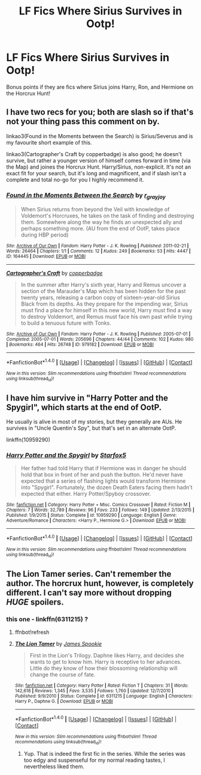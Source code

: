 #+TITLE: LF Fics Where Sirius Survives in Ootp!

* LF Fics Where Sirius Survives in Ootp!
:PROPERTIES:
:Author: put_that_disc
:Score: 3
:DateUnix: 1479853852.0
:DateShort: 2016-Nov-23
:FlairText: Request
:END:
Bonus points if they are fics where Sirius joins Harry, Ron, and Hermione on the Horcrux Hunt!


** I have two recs for you; both are slash so if that's not your thing pass this comment on by.

linkao3(Found in the Moments between the Search) is Sirius/Severus and is my favourite short example of this.

linkao3(Cartographer's Craft by copperbadge) is also good; he doesn't survive, but rather a younger version of himself comes forward in time (via the Map) and joines the Horcrux Hunt. Harry/Sirius, non-explicit. It's not an exact fit for your search, but it's long and magnificent, and if slash isn't a complete and total no-go for you I highly recommend it.
:PROPERTIES:
:Author: padfootprohibited
:Score: 4
:DateUnix: 1479858916.0
:DateShort: 2016-Nov-23
:END:

*** [[http://archiveofourown.org/works/164445][*/Found in the Moments Between the Search/*]] by [[http://www.archiveofourown.org/users/r_grayjoy/pseuds/r_grayjoy][/r_grayjoy/]]

#+begin_quote
  When Sirius returns from beyond the Veil with knowledge of Voldemort's Horcruxes, he takes on the task of finding and destroying them. Somewhere along the way he finds an unexpected ally and perhaps something more. (AU from the end of OotP, takes place during HBP period)
#+end_quote

^{/Site/: [[http://www.archiveofourown.org/][Archive of Our Own]] *|* /Fandom/: Harry Potter - J. K. Rowling *|* /Published/: 2011-02-21 *|* /Words/: 26464 *|* /Chapters/: 1/1 *|* /Comments/: 12 *|* /Kudos/: 249 *|* /Bookmarks/: 53 *|* /Hits/: 4447 *|* /ID/: 164445 *|* /Download/: [[http://archiveofourown.org/downloads/r_/r_grayjoy/164445/Found%20in%20the%20Moments%20Between.epub?updated_at=1387568235][EPUB]] or [[http://archiveofourown.org/downloads/r_/r_grayjoy/164445/Found%20in%20the%20Moments%20Between.mobi?updated_at=1387568235][MOBI]]}

--------------

[[http://archiveofourown.org/works/979182][*/Cartographer's Craft/*]] by [[http://www.archiveofourown.org/users/copperbadge/pseuds/copperbadge][/copperbadge/]]

#+begin_quote
  In the summer after Harry's sixth year, Harry and Remus uncover a section of the Marauder's Map which has been hidden for the past twenty years, releasing a carbon copy of sixteen-year-old Sirius Black from its depths. As they prepare for the impending war, Sirius must find a place for himself in this new world, Harry must find a way to destroy Voldemort, and Remus must face his own past while trying to build a tenuous future with Tonks.
#+end_quote

^{/Site/: [[http://www.archiveofourown.org/][Archive of Our Own]] *|* /Fandom/: Harry Potter - J. K. Rowling *|* /Published/: 2005-07-01 *|* /Completed/: 2005-07-01 *|* /Words/: 205696 *|* /Chapters/: 44/44 *|* /Comments/: 102 *|* /Kudos/: 980 *|* /Bookmarks/: 464 *|* /Hits/: 26748 *|* /ID/: 979182 *|* /Download/: [[http://archiveofourown.org/downloads/co/copperbadge/979182/Cartographers%20Craft.epub?updated_at=1387625341][EPUB]] or [[http://archiveofourown.org/downloads/co/copperbadge/979182/Cartographers%20Craft.mobi?updated_at=1387625341][MOBI]]}

--------------

*FanfictionBot*^{1.4.0} *|* [[[https://github.com/tusing/reddit-ffn-bot/wiki/Usage][Usage]]] | [[[https://github.com/tusing/reddit-ffn-bot/wiki/Changelog][Changelog]]] | [[[https://github.com/tusing/reddit-ffn-bot/issues/][Issues]]] | [[[https://github.com/tusing/reddit-ffn-bot/][GitHub]]] | [[[https://www.reddit.com/message/compose?to=tusing][Contact]]]

^{/New in this version: Slim recommendations using/ ffnbot!slim! /Thread recommendations using/ linksub(thread_id)!}
:PROPERTIES:
:Author: FanfictionBot
:Score: 2
:DateUnix: 1479858979.0
:DateShort: 2016-Nov-23
:END:


** I have him survive in "Harry Potter and the Spygirl", which starts at the end of OotP.

He usually is alive in most of my stories, but they generally are AUs. He survives in "Uncle Quentin's Spy", but that's set in an alternate OotP.

linkffn(10959290)
:PROPERTIES:
:Author: Starfox5
:Score: 2
:DateUnix: 1479993662.0
:DateShort: 2016-Nov-24
:END:

*** [[http://www.fanfiction.net/s/10959290/1/][*/Harry Potter and the Spygirl/*]] by [[https://www.fanfiction.net/u/2548648/Starfox5][/Starfox5/]]

#+begin_quote
  Her father had told Harry that if Hermione was in danger he should hold that box in front of her and push the button. He'd never have expected that a series of flashing lights would transform Hermione into "Spygirl". Fortunately, the dozen Death Eaters facing them hadn't expected that either. Harry Potter/Spyboy crossover.
#+end_quote

^{/Site/: [[http://www.fanfiction.net/][fanfiction.net]] *|* /Category/: Harry Potter + Misc. Comics Crossover *|* /Rated/: Fiction M *|* /Chapters/: 7 *|* /Words/: 32,789 *|* /Reviews/: 96 *|* /Favs/: 233 *|* /Follows/: 149 *|* /Updated/: 2/13/2015 *|* /Published/: 1/9/2015 *|* /Status/: Complete *|* /id/: 10959290 *|* /Language/: English *|* /Genre/: Adventure/Romance *|* /Characters/: <Harry P., Hermione G.> *|* /Download/: [[http://www.ff2ebook.com/old/ffn-bot/index.php?id=10959290&source=ff&filetype=epub][EPUB]] or [[http://www.ff2ebook.com/old/ffn-bot/index.php?id=10959290&source=ff&filetype=mobi][MOBI]]}

--------------

*FanfictionBot*^{1.4.0} *|* [[[https://github.com/tusing/reddit-ffn-bot/wiki/Usage][Usage]]] | [[[https://github.com/tusing/reddit-ffn-bot/wiki/Changelog][Changelog]]] | [[[https://github.com/tusing/reddit-ffn-bot/issues/][Issues]]] | [[[https://github.com/tusing/reddit-ffn-bot/][GitHub]]] | [[[https://www.reddit.com/message/compose?to=tusing][Contact]]]

^{/New in this version: Slim recommendations using/ ffnbot!slim! /Thread recommendations using/ linksub(thread_id)!}
:PROPERTIES:
:Author: FanfictionBot
:Score: 1
:DateUnix: 1479993677.0
:DateShort: 2016-Nov-24
:END:


** The Lion Tamer series. Can't remember the author. The horcrux hunt, however, is completely different. I can't say more without dropping /HUGE/ spoilers.
:PROPERTIES:
:Score: 1
:DateUnix: 1479858031.0
:DateShort: 2016-Nov-23
:END:

*** this one - linkffn(6311215) ?
:PROPERTIES:
:Author: Lord_Anarchy
:Score: 1
:DateUnix: 1479872832.0
:DateShort: 2016-Nov-23
:END:

**** ffnbot!refresh
:PROPERTIES:
:Author: Lord_Anarchy
:Score: 1
:DateUnix: 1479872886.0
:DateShort: 2016-Nov-23
:END:


**** [[http://www.fanfiction.net/s/6311215/1/][*/The Lion Tamer/*]] by [[https://www.fanfiction.net/u/649126/James-Spookie][/James Spookie/]]

#+begin_quote
  First in the Lion's Trilogy. Daphne likes Harry, and decides she wants to get to know him. Harry is receptive to her advances. Little do they know of how their blossoming relationship will change the course of fate.
#+end_quote

^{/Site/: [[http://www.fanfiction.net/][fanfiction.net]] *|* /Category/: Harry Potter *|* /Rated/: Fiction T *|* /Chapters/: 31 *|* /Words/: 142,618 *|* /Reviews/: 1,345 *|* /Favs/: 3,535 *|* /Follows/: 1,760 *|* /Updated/: 12/7/2010 *|* /Published/: 9/9/2010 *|* /Status/: Complete *|* /id/: 6311215 *|* /Language/: English *|* /Characters/: Harry P., Daphne G. *|* /Download/: [[http://www.ff2ebook.com/old/ffn-bot/index.php?id=6311215&source=ff&filetype=epub][EPUB]] or [[http://www.ff2ebook.com/old/ffn-bot/index.php?id=6311215&source=ff&filetype=mobi][MOBI]]}

--------------

*FanfictionBot*^{1.4.0} *|* [[[https://github.com/tusing/reddit-ffn-bot/wiki/Usage][Usage]]] | [[[https://github.com/tusing/reddit-ffn-bot/wiki/Changelog][Changelog]]] | [[[https://github.com/tusing/reddit-ffn-bot/issues/][Issues]]] | [[[https://github.com/tusing/reddit-ffn-bot/][GitHub]]] | [[[https://www.reddit.com/message/compose?to=tusing][Contact]]]

^{/New in this version: Slim recommendations using/ ffnbot!slim! /Thread recommendations using/ linksub(thread_id)!}
:PROPERTIES:
:Author: FanfictionBot
:Score: 1
:DateUnix: 1479872915.0
:DateShort: 2016-Nov-23
:END:

***** Yup. That is indeed the first fic in the series. While the series was too edgy and suspenseful for my normal reading tastes, I nevertheless liked them.
:PROPERTIES:
:Score: 1
:DateUnix: 1479934248.0
:DateShort: 2016-Nov-24
:END:
